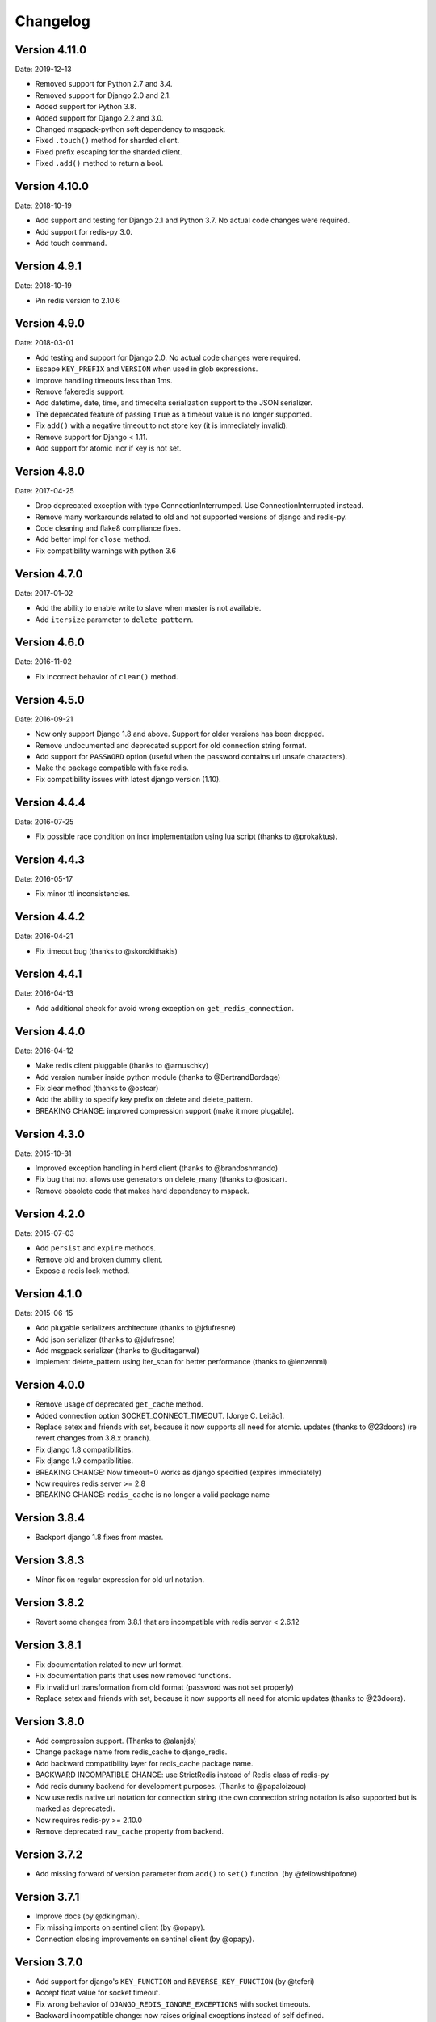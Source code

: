 Changelog
=========

Version 4.11.0
--------------

Date: 2019-12-13

- Removed support for Python 2.7 and 3.4.
- Removed support for Django 2.0 and 2.1.
- Added support for Python 3.8.
- Added support for Django 2.2 and 3.0.
- Changed msgpack-python soft dependency to msgpack.
- Fixed ``.touch()`` method for sharded client.
- Fixed prefix escaping for the sharded client.
- Fixed ``.add()`` method to return a bool.

Version 4.10.0
--------------

Date: 2018-10-19

- Add support and testing for Django 2.1 and Python 3.7. No actual code changes
  were required.
- Add support for redis-py 3.0.
- Add touch command.


Version 4.9.1
-------------

Date: 2018-10-19

- Pin redis version to 2.10.6


Version 4.9.0
-------------

Date: 2018-03-01

- Add testing and support for Django 2.0. No actual code changes were required.
- Escape ``KEY_PREFIX`` and ``VERSION`` when used in glob expressions.
- Improve handling timeouts less than 1ms.
- Remove fakeredis support.
- Add datetime, date, time, and timedelta serialization support to the JSON
  serializer.
- The deprecated feature of passing ``True`` as a timeout value is no longer
  supported.
- Fix ``add()`` with a negative timeout to not store key (it is immediately
  invalid).
- Remove support for Django < 1.11.
- Add support for atomic incr if key is not set.


Version 4.8.0
-------------

Date: 2017-04-25

- Drop deprecated exception with typo ConnectionInterrumped. Use
  ConnectionInterrupted instead.
- Remove many workarounds related to old and not supported versions
  of django and redis-py.
- Code cleaning and flake8 compliance fixes.
- Add better impl for ``close`` method.
- Fix compatibility warnings with python 3.6


Version 4.7.0
-------------

Date: 2017-01-02

- Add the ability to enable write to slave when master is not available.
- Add ``itersize`` parameter to ``delete_pattern``.


Version 4.6.0
-------------

Date: 2016-11-02

- Fix incorrect behavior of ``clear()`` method.


Version 4.5.0
-------------

Date: 2016-09-21

- Now only support Django 1.8 and above. Support for older versions has been dropped.
- Remove undocumented and deprecated support for old connection string format.
- Add support for ``PASSWORD`` option (useful when the password contains url unsafe
  characters).
- Make the package compatible with fake redis.
- Fix compatibility issues with latest django version (1.10).


Version 4.4.4
-------------

Date: 2016-07-25

- Fix possible race condition on incr implementation using
  lua script (thanks to @prokaktus).


Version 4.4.3
-------------

Date: 2016-05-17

- Fix minor ttl inconsistencies.


Version 4.4.2
-------------

Date: 2016-04-21

- Fix timeout bug (thanks to @skorokithakis)


Version 4.4.1
-------------

Date: 2016-04-13

- Add additional check for avoid wrong exception on ``get_redis_connection``.


Version 4.4.0
-------------

Date: 2016-04-12

- Make redis client pluggable (thanks to @arnuschky)
- Add version number inside python module (thanks to @BertrandBordage)
- Fix clear method (thanks to @ostcar)
- Add the ability to specify key prefix on delete and delete_pattern.
- BREAKING CHANGE: improved compression support (make it more plugable).


Version 4.3.0
-------------

Date: 2015-10-31

- Improved exception handling in herd client (thanks to @brandoshmando)
- Fix bug that not allows use generators on delete_many (thanks to @ostcar).
- Remove obsolete code that makes hard dependency to mspack.


Version 4.2.0
-------------

Date: 2015-07-03

- Add ``persist`` and ``expire`` methods.
- Remove old and broken dummy client.
- Expose a redis lock method.


Version 4.1.0
-------------

Date: 2015-06-15

- Add plugable serializers architecture (thanks to @jdufresne)
- Add json serializer (thanks to @jdufresne)
- Add msgpack serializer (thanks to @uditagarwal)
- Implement delete_pattern using iter_scan for better performance (thanks to @lenzenmi)


Version 4.0.0
-------------

- Remove usage of deprecated ``get_cache`` method.
- Added connection option SOCKET_CONNECT_TIMEOUT. [Jorge C. Leitão].
- Replace setex and friends with set, because it now supports all need for atomic.
  updates (thanks to @23doors) (re revert changes from 3.8.x branch).
- Fix django 1.8 compatibilities.
- Fix django 1.9 compatibilities.
- BREAKING CHANGE: Now timeout=0 works as django specified (expires immediately)
- Now requires redis server >= 2.8
- BREAKING CHANGE: ``redis_cache`` is no longer a valid package name


Version 3.8.4
-------------

- Backport django 1.8 fixes from master.


Version 3.8.3
-------------

- Minor fix on regular expression for old url notation.


Version 3.8.2
-------------

- Revert some changes from 3.8.1 that are incompatible with redis server < 2.6.12


Version 3.8.1
-------------

- Fix documentation related to new url format.
- Fix documentation parts that uses now removed functions.
- Fix invalid url transformation from old format (password was not set properly)
- Replace setex and friends with set, because it now supports all need for atomic
  updates (thanks to @23doors).


Version 3.8.0
-------------

- Add compression support. (Thanks to @alanjds)
- Change package name from redis_cache to django_redis.
- Add backward compatibility layer for redis_cache package name.
- BACKWARD INCOMPATIBLE CHANGE: use StrictRedis instead of Redis class of redis-py
- Add redis dummy backend for development purposes. (Thanks to @papaloizouc)
- Now use redis native url notation for connection string (the own connection string
  notation is also supported but is marked as deprecated).
- Now requires redis-py >= 2.10.0
- Remove deprecated ``raw_cache`` property from backend.


Version 3.7.2
-------------

- Add missing forward of version parameter from ``add()`` to ``set()`` function. (by @fellowshipofone)

Version 3.7.1
-------------

- Improve docs (by @dkingman).
- Fix missing imports on sentinel client (by @opapy).
- Connection closing improvements on sentinel client (by @opapy).

Version 3.7.0
-------------

- Add support for django's ``KEY_FUNCTION`` and ``REVERSE_KEY_FUNCTION`` (by @teferi)
- Accept float value for socket timeout.
- Fix wrong behavior of ``DJANGO_REDIS_IGNORE_EXCEPTIONS`` with socket timeouts.
- Backward incompatible change: now raises original exceptions instead of self defined.

Version 3.6.2
-------------

- Add ttl method purposed to be included in django core.
- Add iter_keys method that uses redis scan methods for memory efficient keys retrieval.
- Add version keyword parameter to keys.
- Deprecate django 1.3.x support.

Version 3.6.1
-------------

- Fix wrong import on sentinel client.


Version 3.6.0
-------------

- Add pluggable connection factory.
- Negative timeouts now works as expected.
- Delete operation now returns a number of deleted items instead of None.


Version 3.5.1
-------------

- Fixed redis-py < 2.9.0 incompatibilities
- Fixed runtests error with django 1.7


Version 3.5.0
-------------

- Removed: stats module (should be replaced with an other in future)
- New: experimental client for add support to redis-sentinel.
- Now uses a django ``DEFAULT_TIMEOUT`` constant instead of ``True``.
  Deprecation warning added for code that now uses ``True`` (unlikely).
- Fix wrong forward of timeout on shard client.
- Fix incr_version wrong behavior when using shard client (wrong client used for set new key).


Version 3.4.0
-------------

- Fix exception name from ConnectionInterrumped to
  ConnectionInterrupted maintaining an old exception class
  for backward compatibility (thanks Łukasz Langa (@ambv))

- Fix wrong behavior for "default" parameter on get method
  when DJANGO_REDIS_IGNORE_EXCEPTIONS is True
  (also thanks to Łukasz Langa (@ambv)).

- Now added support for master-slave connection to default
  client (it still experimental because is not tested in
  production environments).

- Merged SimpleFailoverClient experimental client (only for
  experiment with it, not ready for use in production)

- Django 1.6 cache changes compatibility. Explicitly passing in
  timeout=None no longer results in using the default timeout.

- Major code cleaning. (Thanks to Bertrand Bordage @BertrandBordage)

- Bugfixes related to some index error on hashring module.


Version 3.3.0
-------------

- Add SOCKET_TIMEOUT attribute to OPTIONS (thanks to @eclipticplane)

Version 3.2.0
-------------

- Changed default behavior of connection error exceptions: now by default
    raises exception on connection error is occurred.

Thanks to Mümin Öztürk:

- cache.add now uses setnx redis command (atomic operation)
- cache.incr and cache.decr now uses redis incrby command (atomic operation)


Version 3.1.7
-------------

- Fix python3 compatibility on utils module.

Version 3.1.6
-------------

- Add nx argument on set method for both clients (thanks to Kirill Zaitsev)

Version 3.1.5
-------------

- Bug fixes on sharded client.

Version 3.1.4
-------------

- Now reuse connection pool on massive use of ``get_cache`` method.

Version 3.1.3
-------------

- Fixed python 2.6 compatibility.

Version 3.1.2
-------------

- Now on call close() not disconnect all connection pool.

Version 3.1.1
-------------

- Fixed incorrect exception message on LOCATION has wrong format.
    (Thanks to Yoav Weiss)

Version 3.1
-----------

- Helpers for access to raw redis connection.

Version 3.0
-----------

- Python 3.2+ support.
- Code cleaning and refactor.
- Ignore exceptions (same behavior as memcached backend)
- Pluggable clients.
- Unified connection string.


Version 2.2.2
-------------

- Bug fixes on ``keys`` and ``delete_pattern`` methods.


Version 2.2.1
-------------

- Remove duplicate check if key exists on ``incr`` method.
- Fix incorrect behavior of ``delete_pattern`` with sharded client.


Version 2.2
-----------

- New ``delete_pattern`` method. Useful for delete keys using wildcard syntax.


Version 2.1
-----------

- Many bug fixes.
- Client side sharding.
